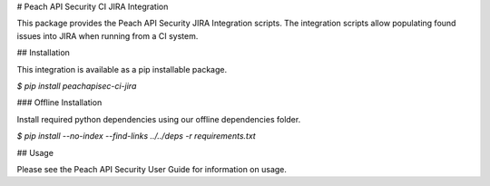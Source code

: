 # Peach API Security CI JIRA Integration

This package provides the Peach API Security JIRA Integration
scripts.  The integration scripts allow populating found issues
into JIRA when running from a CI system.

## Installation

This integration is available as a pip installable package.

`$ pip install peachapisec-ci-jira`

### Offline Installation

Install required python dependencies using our offline dependencies
folder.

`$ pip install --no-index --find-links ../../deps -r requirements.txt`

## Usage

Please see the Peach API Security User Guide for information on usage.



